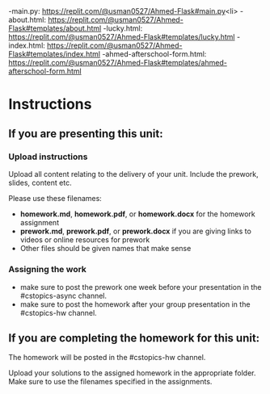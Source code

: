 ** 


-main.py: https://replit.com/@usman0527/Ahmed-Flask#main.py<li>
-about.html: https://replit.com/@usman0527/Ahmed-Flask#templates/about.html
-lucky.html: https://replit.com/@usman0527/Ahmed-Flask#templates/lucky.html
-index.html: https://replit.com/@usman0527/Ahmed-Flask#templates/index.html
-ahmed-afterschool-form.html: https://replit.com/@usman0527/Ahmed-Flask#templates/ahmed-afterschool-form.html

* Instructions

** If you are presenting this unit:

*** Upload instructions
Upload all content relating to the delivery of your unit. Include the
prework, slides, content etc.

Please use these filenames:
- *homework.md*, *homework.pdf*, or *homework.docx* for the homework
  assignment
- *prework.md*, *prework.pdf*, or *prework.docx* if you are giving
  links to videos or online resources for prework
- Other files should be given names that make sense
*** Assigning the work
- make sure to post the prework one week before your presentation in
  the #cstopics-async channel.
- make sure to post the homework after your group presentation in the
  #cstopics-hw channel.
  
** If you are completing the homework for this unit:

The homework will be posted in the #cstopics-hw channel.

Upload your solutions to the assigned homework in the appropriate
folder. Make sure to use the filenames specified in the assignments.

